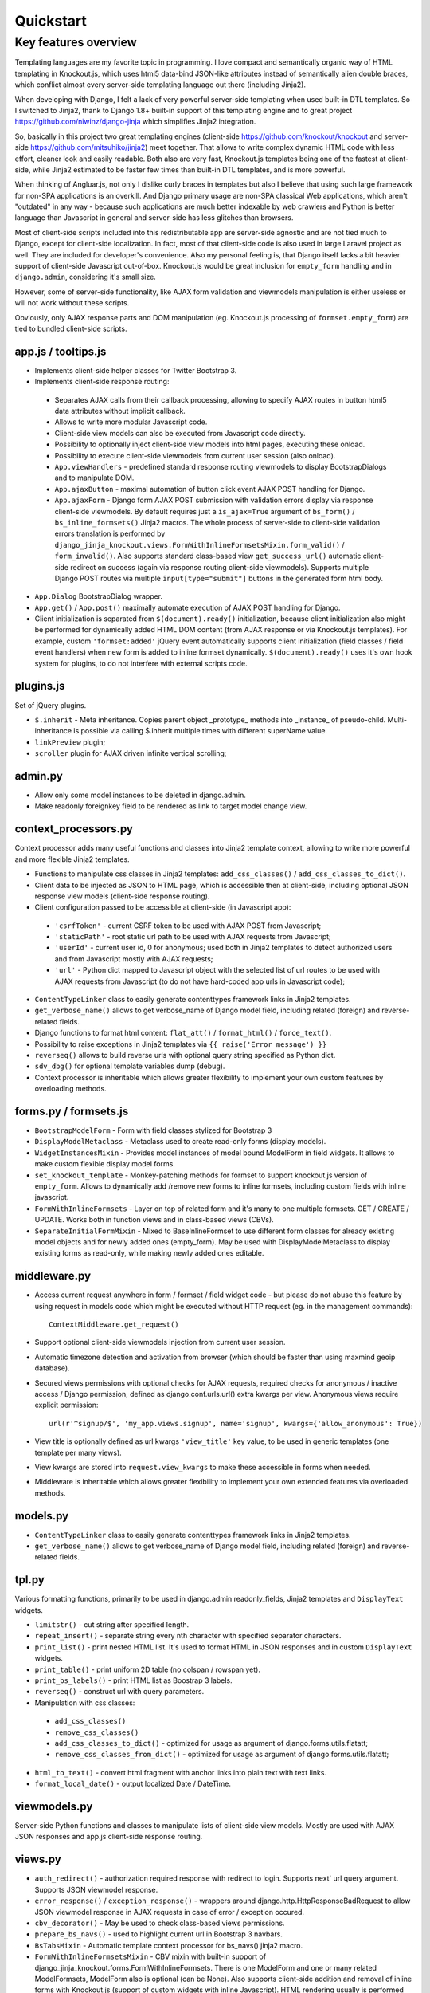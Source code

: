 ===========
Quickstart
===========

Key features overview
---------------------

Templating languages are my favorite topic in programming. I love compact and semantically organic way of HTML
templating in Knockout.js, which uses html5 data-bind JSON-like attributes instead of semantically alien double braces,
which conflict almost every server-side templating language out there (including Jinja2).

When developing with Django, I felt a lack of very powerful server-side templating when used built-in DTL templates.
So I switched to Jinja2, thank to Django 1.8+ built-in support of this templating engine and to great project
https://github.com/niwinz/django-jinja
which simplifies Jinja2 integration.

So, basically in this project two great templating engines (client-side https://github.com/knockout/knockout and
server-side https://github.com/mitsuhiko/jinja2) meet together. That allows to write complex dynamic HTML code with less
effort, cleaner look and easily readable. Both also are very fast, Knockout.js templates being one of the fastest at
client-side, while Jinja2 estimated to be faster few times than built-in DTL templates, and is more powerful.

When thinking of Angluar.js, not only I dislike curly braces in templates but also I believe that using such large
framework for non-SPA applications is an overkill. And Django primary usage are non-SPA classical Web applications,
which aren't "outdated" in any way - because such applications are much better indexable by web crawlers and Python is
better language than Javascript in general and server-side has less glitches than browsers.

Most of client-side scripts included into this redistributable app are server-side agnostic and are not tied much to
Django, except for client-side localization. In fact, most of that client-side code is also used in large Laravel
project as well. They are included for developer's convenience. Also my personal feeling is, that Django itself lacks
a bit heavier support of client-side Javascript out-of-box. Knockout.js would be great inclusion for ``empty_form``
handling and in ``django.admin``, considering it's small size.

However, some of server-side functionality, like AJAX form validation and viewmodels manipulation is either
useless or will not work without these scripts.

Obviously, only AJAX response parts and DOM manipulation (eg. Knockout.js processing of ``formset.empty_form``)
are tied to bundled client-side scripts.

app.js / tooltips.js
~~~~~~~~~~~~~~~~~~~~
* Implements client-side helper classes for Twitter Bootstrap 3.
* Implements client-side response routing:

 * Separates AJAX calls from their callback processing, allowing to specify AJAX routes in button html5 data
   attributes without implicit callback.
 * Allows to write more modular Javascript code.
 * Client-side view models can also be executed from Javascript code directly.
 * Possibility to optionally inject client-side view models into html pages, executing these onload.
 * Possibility to execute client-side viewmodels from current user session (also onload).
 * ``App.viewHandlers`` - predefined standard response routing viewmodels to display BootstrapDialogs and to manipulate
   DOM.
 * ``App.ajaxButton`` - maximal automation of button click event AJAX POST handling for Django.
 * ``App.ajaxForm`` - Django form AJAX POST submission with validation errors display via response client-side viewmodels.
   By default requires just a ``is_ajax=True`` argument of ``bs_form()`` / ``bs_inline_formsets()`` Jinja2 macros.
   The whole process of server-side to client-side validation errors translation is performed by
   ``django_jinja_knockout.views.FormWithInlineFormsetsMixin.form_valid()`` / ``form_invalid()``.
   Also supports standard class-based view ``get_success_url()`` automatic client-side redirect on success (again via
   response routing client-side viewmodels).
   Supports multiple Django POST routes via multiple ``input[type="submit"]`` buttons in the generated form html body.

* ``App.Dialog`` BootstrapDialog wrapper.
* ``App.get()`` / ``App.post()`` maximally automate execution of AJAX POST handling for Django.
* Client initialization is separated from ``$(document).ready()`` initialization, because client initialization also
  might be performed for dynamically added HTML DOM content (from AJAX response or via Knockout.js templates).
  For example, custom ``'formset:added'`` jQuery event automatically supports client initialization (field classes /
  field event handlers) when new form is added to inline formset dynamically.
  ``$(document).ready()`` uses it's own hook system for plugins, to do not interfere with external scripts code.

plugins.js
~~~~~~~~~~
Set of jQuery plugins.

* ``$.inherit`` - Meta inheritance.
  Copies parent object _prototype_ methods into _instance_ of pseudo-child.
  Multi-inheritance is possible via calling $.inherit multiple times with
  different superName value.
* ``linkPreview`` plugin;
* ``scroller`` plugin for AJAX driven infinite vertical scrolling;

admin.py
~~~~~~~~
* Allow only some model instances to be deleted in django.admin.
* Make readonly foreignkey field to be rendered as link to target model change view.

context_processors.py
~~~~~~~~~~~~~~~~~~~~~
Context processor adds many useful functions and classes into Jinja2 template context, allowing to write more powerful
and more flexible Jinja2 templates.

* Functions to manipulate css classes in Jinja2 templates: ``add_css_classes()`` / ``add_css_classes_to_dict()``.
* Client data to be injected as JSON to HTML page, which is accessible then at client-side, including optional JSON
  response view models (client-side response routing).
* Client configuration passed to be accessible at client-side (in Javascript app):

 * ``'csrfToken'`` - current CSRF token to be used with AJAX POST from Javascript;
 * ``'staticPath'`` - root static url path to be used with AJAX requests from Javascript;
 * ``'userId'`` - current user id, 0 for anonymous; used both in Jinja2 templates to detect authorized users and from
   Javascript mostly with AJAX requests;
 * ``'url'`` - Python dict mapped to Javascript object with the selected list of url routes to be used with AJAX
   requests from Javascript (to do not have hard-coded app urls in Javascript code);

* ``ContentTypeLinker`` class to easily generate contenttypes framework links in Jinja2 templates.
* ``get_verbose_name()`` allows to get verbose_name of Django model field, including related (foreign) and reverse-related
  fields.
* Django functions to format html content: ``flat_att()`` / ``format_html()`` / ``force_text()``.
* Possibility to raise exceptions in Jinja2 templates via ``{{ raise('Error message') }}``
* ``reverseq()`` allows to build reverse urls with optional query string specified as Python dict.
* ``sdv_dbg()`` for optional template variables dump (debug).
* Context processor is inheritable which allows greater flexibility to implement your own custom features by
  overloading methods.

forms.py / formsets.js
~~~~~~~~~~~~~~~~~~~~~~
* ``BootstrapModelForm`` - Form with field classes stylized for Bootstrap 3
* ``DisplayModelMetaclass`` - Metaclass used to create read-only forms (display models).
* ``WidgetInstancesMixin`` - Provides model instances of model bound ModelForm in field widgets. It allows to make custom
  flexible display model forms.
* ``set_knockout_template`` - Monkey-patching methods for formset to support knockout.js version of ``empty_form``. Allows
  to dynamically add /remove new forms to inline formsets, including custom fields with inline javascript.
* ``FormWithInlineFormsets`` - Layer on top of related form and it's many to one multiple formsets. GET / CREATE / UPDATE.
  Works both in function views and in class-based views (CBVs).
* ``SeparateInitialFormMixin`` - Mixed to BaseInlineFormset to use different form classes for already existing model
  objects and for newly added ones (empty_form). May be used with DisplayModelMetaclass to display existing forms as
  read-only, while making newly added ones editable.

middleware.py
~~~~~~~~~~~~~
* Access current request anywhere in form / formset / field widget code - but please do not abuse this feature by
  using request in models code which might be executed without HTTP request (eg. in the management commands)::

    ContextMiddleware.get_request()

* Support optional client-side viewmodels injection from current user session.
* Automatic timezone detection and activation from browser (which should be faster than using maxmind geoip database).
* Secured views permissions with optional checks for AJAX requests, required checks for anonymous / inactive access /
  Django permission, defined as django.conf.urls.url() extra kwargs per view.
  Anonymous views require explicit permission::

    url(r'^signup/$', 'my_app.views.signup', name='signup', kwargs={'allow_anonymous': True})
* View title is optionally defined as url kwargs ``'view_title'`` key value, to be used in generic templates
  (one template per many views).
* View kwargs are stored into ``request.view_kwargs`` to make these accessible in forms when needed.
* Middleware is inheritable which allows greater flexibility to implement your own extended features via overloaded
  methods.

models.py
~~~~~~~~~
* ``ContentTypeLinker`` class to easily generate contenttypes framework links in Jinja2 templates.
* ``get_verbose_name()`` allows to get verbose_name of Django model field, including related (foreign) and reverse-related
  fields.

tpl.py
~~~~~~
Various formatting functions, primarily to be used in django.admin readonly_fields, Jinja2 templates and ``DisplayText``
widgets.

* ``limitstr()`` - cut string after specified length.
* ``repeat_insert()`` - separate string every nth character with specified separator characters.
* ``print_list()`` - print nested HTML list. It's used to format HTML in JSON responses and in custom ``DisplayText``
  widgets.
* ``print_table()`` - print uniform 2D table (no colspan / rowspan yet).
* ``print_bs_labels()`` - print HTML list as Boostrap 3 labels.
* ``reverseq()`` - construct url with query parameters.
* Manipulation with css classes:

 * ``add_css_classes()``
 * ``remove_css_classes()``
 * ``add_css_classes_to_dict()`` - optimized for usage as argument of django.forms.utils.flatatt;
 * ``remove_css_classes_from_dict()`` - optimized for usage as argument of django.forms.utils.flatatt;

* ``html_to_text()`` - convert html fragment with anchor links into plain text with text links.
* ``format_local_date()`` - output localized Date / DateTime.

viewmodels.py
~~~~~~~~~~~~~
Server-side Python functions and classes to manipulate lists of client-side view models. Mostly are used with AJAX JSON
responses and app.js client-side response routing.

views.py
~~~~~~~~
* ``auth_redirect()`` - authorization required response with redirect to login. Supports next' url query argument.
  Supports JSON viewmodel response.
* ``error_response()`` / ``exception_response()`` - wrappers around django.http.HttpResponseBadRequest to allow JSON
  viewmodel response in AJAX requests in case of error / exception occured.
* ``cbv_decorator()`` - May be used to check class-based views permissions.
* ``prepare_bs_navs()`` - used to highlight current url in Bootstrap 3 navbars.
* ``BsTabsMixin`` - Automatic template context processor for bs_navs() jinja2 macro.
* ``FormWithInlineFormsetsMixin`` - CBV mixin with built-in support of django_jinja_knockout.forms.FormWithInlineFormsets.
  There is one ModelForm and one or many related ModelFormsets, ModelForm also is optional (can be None).
  Also supports client-side addition and removal of inline forms with Knockout.js (support of custom widgets with inline
  Javascript). HTML rendering usually is performed with Bootstrap 3 Jinja2 ``bs_inline_formsets()`` macro.
* ``InlineCreateView`` - CBV view to create new models with one to many related models.
* ``InlineDetailView`` - CBV view to display models with one to many related models. Suitable both for CREATE and for
  VIEW actions (via form ``metaclass=DisplayModelMetaclass``).
* ``ListSortingView`` - ListView with built-in support of sorting and field filtering.
* ``ContextDataMixin`` - allows to inject pre-defined dict of ``extra_context_data`` into template context of CBV.

widgets.py
~~~~~~~~~~
* ``OptionalWidget`` - A two-component MultiField, a checkbox that indicates optional value and a field itself which
  is disabled via client-side plugins.js when checkbox is unchecked.
* ``DisplayText`` - Read-only widget for existing ``django.db.Models.model`` objects. Assign to
  ``ModelForm.widgets`` or ``ModelForm.fields.widget`` to make selected form fields read-only.
  Use ``django_jinja_knockout.forms.DisplayModelMetaclass`` to set all field widgets of form as DisplayText, making the
  whole form read-only.
  In last case form will have special table rendering in Jinja2 ``bs_form()`` / ``bs_inline_formsets()`` macros.
  Widget allows to specify custom formatting callback to display complex fields, including foreign relationships,
  pre-defined string mapping for scalar ``True`` / ``False`` / ``None`` and layout override for ``bs_form()`` /
  ``bs_inline_formsets()`` macros.
